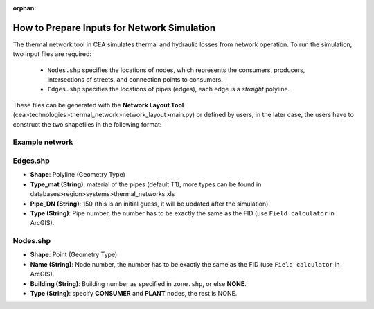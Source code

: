 :orphan:

How to Prepare Inputs for Network Simulation
============================================

The thermal network tool in CEA simulates thermal and hydraulic losses from network operation.
To run the simulation, two input files are required:
    - ``Nodes.shp`` specifies the locations of nodes, which represents the consumers, producers, intersections of streets, and connection points to consumers.
    - ``Edges.shp`` specifies the locations of pipes (edges), each edge is a *straight* polyline.
These files can be generated with the **Network Layout Tool** (cea>technologies>thermal_network>network_layout>main.py) or defined by users, in the later case, the users have to construct the two shapefiles in the following format:

Example network
---------------
.. image:: network_shapefiles.png
    :align: center


Edges.shp
---------
.. image:: edges_shapefile.png
    :align: center

- **Shape**: Polyline (Geometry Type)
- **Type_mat (String)**: material of the pipes (default T1), more types can be found in databases>region>systems>thermal_networks.xls
- **Pipe_DN (String)**: 150 (this is an initial guess, it will be updated after the simulation).
- **Type (String)**: Pipe number, the number has to be exactly the same as the FID (use ``Field calculator`` in ArcGIS).

Nodes.shp
---------
.. image:: nodes_shapefile.png
    :align: center

- **Shape**: Point (Geometry Type)
- **Name (String)**: Node number, the number has to be exactly the same as the FID (use ``Field calculator`` in ArcGIS).
- **Building (String)**: Building number as specified in ``zone.shp``, or else **NONE**.
- **Type (String)**: specify **CONSUMER** and **PLANT** nodes, the rest is NONE.
